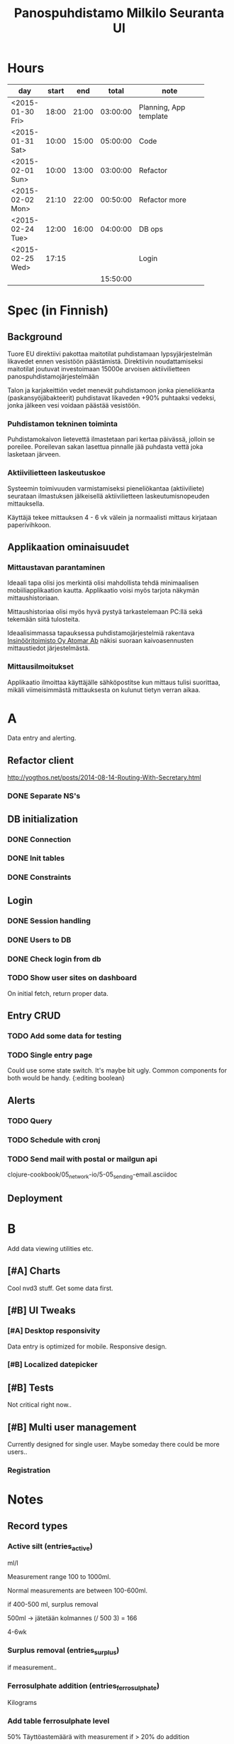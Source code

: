 #+title: Panospuhdistamo Milkilo Seuranta UI
* Hours
| day              | start |   end |    total | note                         |
|------------------+-------+-------+----------+------------------------------|
|                  |       |       |          | <28>                         |
| <2015-01-30 Fri> | 18:00 | 21:00 | 03:00:00 | Planning, App template       |
| <2015-01-31 Sat> | 10:00 | 15:00 | 05:00:00 | Code                         |
| <2015-02-01 Sun> | 10:00 | 13:00 | 03:00:00 | Refactor                     |
| <2015-02-02 Mon> | 21:10 | 22:00 | 00:50:00 | Refactor more                |
| <2015-02-24 Tue> | 12:00 | 16:00 | 04:00:00 | DB ops                       |
| <2015-02-25 Wed> | 17:15 |       |          | Login                        |
|------------------+-------+-------+----------+------------------------------|
|                  |       |       | 15:50:00 |                              |
#+TBLFM: @3$4..@-1$4=$3-$2;T::@3$5..@-1@>$4=vsum(@2$4..@-1$4);T::@>
* Spec (in Finnish)
** Background
Tuore EU direktiivi pakottaa maitotilat puhdistamaan lypsyjärjestelmän likavedet ennen vesistöön päästämistä. Direktiivin noudattamiseksi maitotilat joutuvat investoimaan 15000e arvoisen aktiivilietteen panospuhdistamojärjestelmään

Talon ja karjakeittiön vedet menevät puhdistamoon jonka pieneliökanta (paskansyöjäbakteerit) puhdistavat likaveden +90% puhtaaksi vedeksi, jonka jälkeen vesi voidaan päästää vesistöön.

*** Puhdistamon tekninen toiminta
Puhdistamokaivon lietevettä ilmastetaan pari kertaa päivässä, jolloin se poreilee. Poreilevan sakan lasettua pinnalle jää puhdasta vettä joka lasketaan järveen.

*** Aktiivilietteen laskeutuskoe
Systeemin toimivuuden varmistamiseksi pieneliökantaa (aktiiviliete) seurataan ilmastuksen jälkeisellä aktiivilietteen laskeutumisnopeuden mittauksella.

Käyttäjä tekee mittauksen 4 - 6 vk välein ja normaalisti mittaus kirjataan paperivihkoon.

** Applikaation ominaisuudet
*** Mittaustavan parantaminen
Ideaali tapa olisi jos merkintä olisi mahdollista tehdä minimaalisen mobiiliapplikaation kautta. Applikaatio voisi myös tarjota näkymän mittaushistoriaan.

Mittaushistoriaa olisi myös hyvä pystyä tarkastelemaan PC:llä sekä tekemään siitä tulosteita.

Ideaalisimmassa tapauksessa puhdistamojärjestelmiä rakentava [[http://www.atomar.fi/][Insinööritoimisto Oy Atomar Ab]] näkisi suoraan kaivoasennusten mittaustiedot järjestelmästä.
*** Mittausilmoitukset
Applikaatio ilmoittaa käyttäjälle sähköpostitse kun mittaus tulisi suorittaa, mikäli viimeisimmästä mittauksesta on kulunut tietyn verran aikaa.
* A
Data entry and alerting.
** Refactor client
http://yogthos.net/posts/2014-08-14-Routing-With-Secretary.html
*** DONE Separate NS's
** DB initialization
*** DONE Connection
*** DONE Init tables
*** DONE Constraints
** Login
*** DONE Session handling
*** DONE Users to DB
*** DONE Check login from db
*** TODO Show user sites on dashboard
On initial fetch, return proper data.
** Entry CRUD
*** TODO Add some data for testing
*** TODO Single entry page
Could use some state switch. It's maybe bit ugly.
Common components for both would be handy.
{:editing boolean}
** Alerts
*** TODO Query
*** TODO Schedule with cronj
*** TODO Send mail with postal or mailgun api
clojure-cookbook/05_network-io/5-05_sending-email.asciidoc
** Deployment
* B
Add data viewing utilities etc.
** [#A] Charts
Cool nvd3 stuff.
Get some data first.
** [#B] UI Tweaks
*** [#A] Desktop responsivity
Data entry is optimized for mobile.
Responsive design.
*** [#B] Localized datepicker
** [#B] Tests
Not critical right now..
** [#B] Multi user management
Currently designed for single user.
Maybe someday there could be more users..
*** Registration
* Notes
** Record types
*** Active silt (entries_active)
ml/l

Measurement range  100 to 1000ml.

Normal measurements are between 100-600ml.

if 400-500 ml, surplus removal

500ml -> jätetään kolmannes
(/ 500 3) = 166

4-6wk
*** Surplus removal (entries_surplus)
if measurement..
*** Ferrosulphate addition (entries_ferrosulphate)
Kilograms

*** Add table ferrosulphate level
50%
Täyttöastemäärä
with measurement
if > 20% do addition
*** Clean water sample (entries_water)
with active measurement

*** Pump usage hours (entries_pump)
Hours

with measurement

## measurement steps
